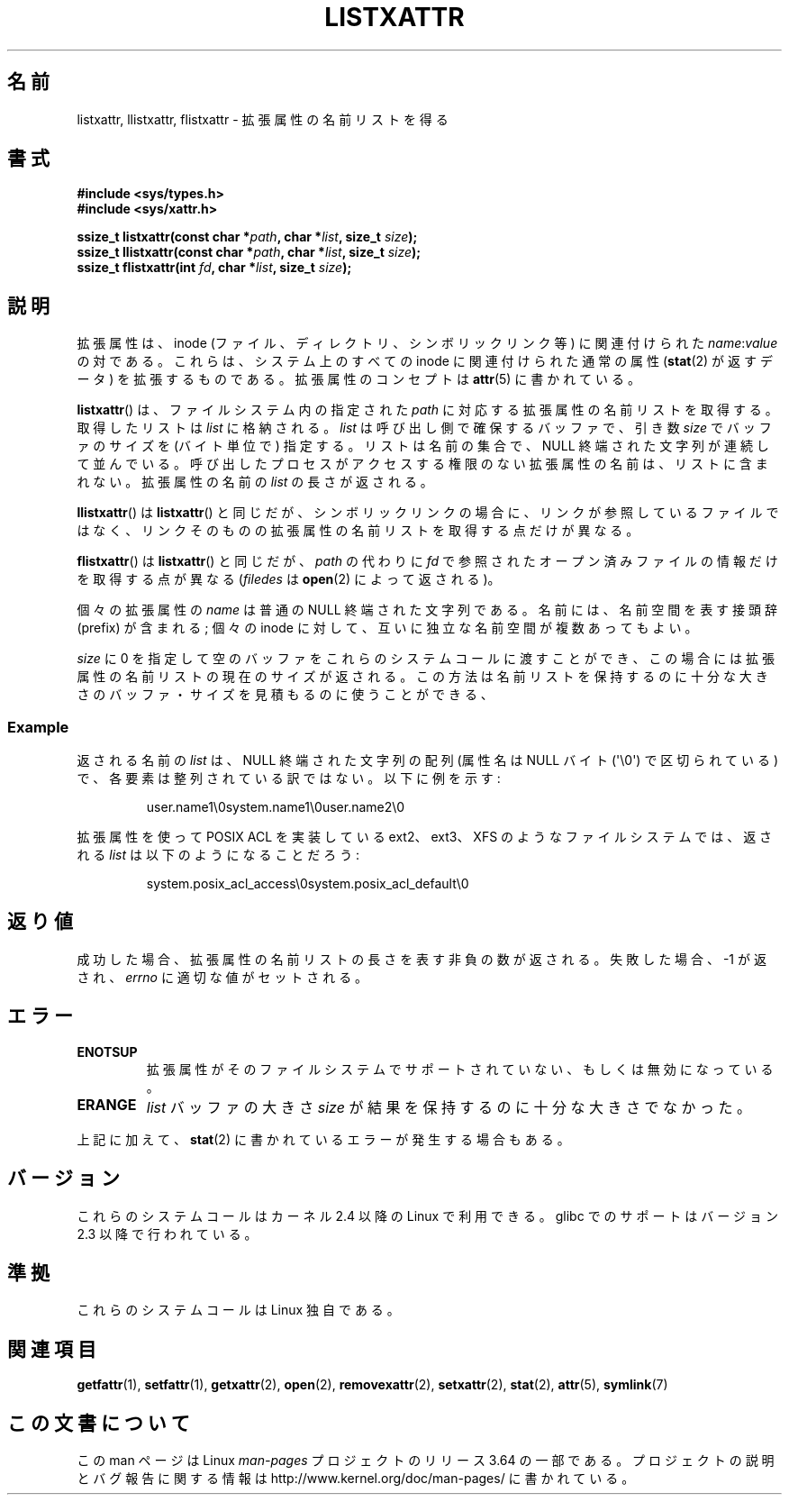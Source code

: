 .\" Copyright (C) Andreas Gruenbacher, February 2001
.\" Copyright (C) Silicon Graphics Inc, September 2001
.\"
.\" %%%LICENSE_START(GPLv2+_DOC_FULL)
.\" This is free documentation; you can redistribute it and/or
.\" modify it under the terms of the GNU General Public License as
.\" published by the Free Software Foundation; either version 2 of
.\" the License, or (at your option) any later version.
.\"
.\" The GNU General Public License's references to "object code"
.\" and "executables" are to be interpreted as the output of any
.\" document formatting or typesetting system, including
.\" intermediate and printed output.
.\"
.\" This manual is distributed in the hope that it will be useful,
.\" but WITHOUT ANY WARRANTY; without even the implied warranty of
.\" MERCHANTABILITY or FITNESS FOR A PARTICULAR PURPOSE.  See the
.\" GNU General Public License for more details.
.\"
.\" You should have received a copy of the GNU General Public
.\" License along with this manual; if not, see
.\" <http://www.gnu.org/licenses/>.
.\" %%%LICENSE_END
.\"
.\"*******************************************************************
.\"
.\" This file was generated with po4a. Translate the source file.
.\"
.\"*******************************************************************
.\"
.\" Japanese Version Copyright (c) 2003  Akihiro MOTOKI
.\"         all rights reserved.
.\" Translated Tue Jul  8 04:17:12 JST 2003
.\"         by Akihiro MOTOKI <amotoki@dd.iij4u.or.jp>
.\" Updated 2013-05-01, Akihiro MOTOKI <amotoki@gmail.com>
.\"
.TH LISTXATTR 2 2014\-02\-06 Linux "Linux Programmer's Manual"
.SH 名前
listxattr, llistxattr, flistxattr \- 拡張属性の名前リストを得る
.SH 書式
.fam C
.nf
\fB#include <sys/types.h>\fP
\fB#include <sys/xattr.h>\fP
.sp
\fBssize_t listxattr(const char\ *\fP\fIpath\fP\fB, char\ *\fP\fIlist\fP\fB, size_t \fP\fIsize\fP\fB);\fP
\fBssize_t llistxattr(const char\ *\fP\fIpath\fP\fB, char\ *\fP\fIlist\fP\fB, size_t \fP\fIsize\fP\fB);\fP
\fBssize_t flistxattr(int \fP\fIfd\fP\fB, char\ *\fP\fIlist\fP\fB, size_t \fP\fIsize\fP\fB);\fP
.fi
.fam T
.SH 説明
拡張属性は、inode (ファイル、ディレクトリ、シンボリックリンク等) に 関連付けられた \fIname\fP:\fIvalue\fP の対である。
これらは、システム上のすべての inode に関連付けられた通常の属性 (\fBstat\fP(2)  が返すデータ) を拡張するものである。
拡張属性のコンセプトは \fBattr\fP(5)  に書かれている。
.PP
\fBlistxattr\fP()  は、ファイルシステム内の指定された \fIpath\fP に対応する拡張属性の名前リストを取得する。取得したリストは
\fIlist\fP に格納される。 \fIlist\fP は呼び出し側で確保するバッファで、引き数 \fIsize\fP でバッファのサイズを (バイト単位で)
指定する。リストは名前の集合で、 NULL
終端された文字列が連続して並んでいる。呼び出したプロセスがアクセスする権限のない拡張属性の名前は、リストに含まれない。拡張属性の名前の \fIlist\fP
の長さが返される。
.PP
\fBllistxattr\fP()  は \fBlistxattr\fP()  と同じだが、シンボリックリンクの場合に、リンクが参照しているファイル
ではなく、リンクそのものの拡張属性の名前リストを取得する点だけが異なる。
.PP
\fBflistxattr\fP()  は \fBlistxattr\fP()  と同じだが、 \fIpath\fP の代わりに \fIfd\fP
で参照されたオープン済みファイルの情報だけを取得する点が異なる (\fIfiledes\fP は \fBopen\fP(2)  によって返される)。
.PP
個々の拡張属性の \fIname\fP は普通の NULL 終端された文字列である。 名前には、名前空間を表す接頭辞 (prefix) が含まれる; 個々の
inode に対して、互いに独立な名前空間が複数あってもよい。
.PP
\fIsize\fP に 0 を指定して空のバッファをこれらのシステムコールに渡すことができ、 この場合には拡張属性の名前リストの現在のサイズが返される。
この方法は名前リストを保持するのに十分な大きさのバッファ・サイズを 見積もるのに使うことができる、
.SS Example
返される名前の \fIlist\fP は、 NULL 終端された文字列の配列 (属性名は NULL バイト (\(aq\e0\(aq)  で区切られている)
で、各要素は整列されている訳ではない。 以下に例を示す:
.fam C
.RS
.nf

user.name1\e0system.name1\e0user.name2\e0
.fi
.RE
.fam T
.P
拡張属性を使って POSIX ACL を実装している ext2、ext3、XFS のようなファイル システムでは、返される \fIlist\fP
は以下のようになることだろう:
.fam C
.RS
.nf

system.posix_acl_access\e0system.posix_acl_default\e0
.fi
.RE
.fam T
.SH 返り値
成功した場合、拡張属性の名前リストの長さを表す非負の数が返される。 失敗した場合、 \-1 が返され、 \fIerrno\fP に適切な値がセットされる。
.SH エラー
.TP 
\fBENOTSUP\fP
拡張属性がそのファイルシステムでサポートされていない、 もしくは無効になっている。
.TP 
\fBERANGE\fP
\fIlist\fP バッファの大きさ \fIsize\fP が結果を保持するのに十分な大きさでなかった。
.PP
上記に加えて、 \fBstat\fP(2) に書かれているエラーが発生する場合もある。
.SH バージョン
これらのシステムコールはカーネル 2.4 以降の Linux で利用できる。 glibc でのサポートはバージョン 2.3 以降で行われている。
.SH 準拠
.\" .SH AUTHORS
.\" Andreas Gruenbacher,
.\" .RI < a.gruenbacher@computer.org >
.\" and the SGI XFS development team,
.\" .RI < linux-xfs@oss.sgi.com >.
.\" Please send any bug reports or comments to these addresses.
これらのシステムコールは Linux 独自である。
.SH 関連項目
\fBgetfattr\fP(1), \fBsetfattr\fP(1), \fBgetxattr\fP(2), \fBopen\fP(2),
\fBremovexattr\fP(2), \fBsetxattr\fP(2), \fBstat\fP(2), \fBattr\fP(5), \fBsymlink\fP(7)
.SH この文書について
この man ページは Linux \fIman\-pages\fP プロジェクトのリリース 3.64 の一部
である。プロジェクトの説明とバグ報告に関する情報は
http://www.kernel.org/doc/man\-pages/ に書かれている。
